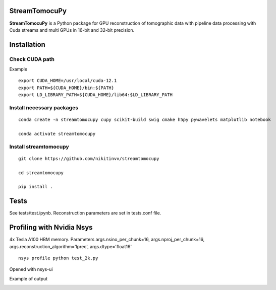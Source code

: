 ========
StreamTomocuPy
========

**StreamTomocuPy** is a Python package for GPU reconstruction of tomographic data with pipeline data processing with Cuda streams and multi GPUs in 16-bit and 32-bit precision.

================
Installation
================


~~~~~~
Check CUDA path
~~~~~~
Example

::

   export CUDA_HOME=/usr/local/cuda-12.1
   export PATH=${CUDA_HOME}/bin:${PATH}
   export LD_LIBRARY_PATH=${CUDA_HOME}/lib64:$LD_LIBRARY_PATH

~~~~~~
Install necessary packages
~~~~~~

::

  conda create -n streamtomocupy cupy scikit-build swig cmake h5py pywavelets matplotlib notebook
  
  conda activate streamtomocupy

~~~~~~
Install streamtomocupy
~~~~~~

::
  
  git clone https://github.com/nikitinvv/streamtomocupy
  
  cd streamtomocupy
  
  pip install .
  
================
Tests
================

See tests/test.ipynb. Reconstruction parameters are set in tests.conf file.


================
Profiling with Nvidia Nsys
================
4x Tesla A100 HBM memory. Parameters args.nsino_per_chunk=16, args.nproj_per_chunk=16, args.reconstruction_algorithm='lprec', args.dtype='float16'

::

   nsys profile python test_2k.py

Opened with nsys-ui

.. image:: nsys.png
   :alt: Nsys
   :width: 1200px
 


Example of output

.. image:: output.png
   :alt: output
   :width: 600px
